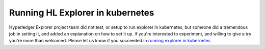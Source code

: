 
.. SPDX-License-Identifier: Apache-2.0


.. :orphan:

Running HL Explorer in kubernetes
---------------------------------


Hyperledger Explorer project team did not test, or setup to run explorer in kubernetes, but someone did a tremendous job in setting it,
and added an explanation on how to set it up.
If you're interested to experiment, and willing to give a try you're more than welcomed.
Please let us know if you succeeded in `running explorer in kubernetes <https://github.com/feitnomore/hyperledger-fabric-kubernetes>`__.


.. Licensed under Creative Commons Attribution 4.0 International License
   https://creativecommons.org/licenses/by/4.0/
